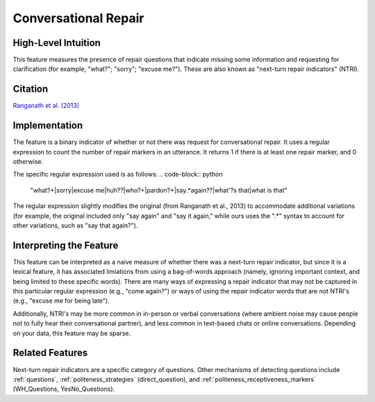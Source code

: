 .. _conversational_repair:

Conversational Repair
=======================

High-Level Intuition
*********************
This feature measures the presence of repair questions that indicate missing some information and requesting for clarification (for example, "what?"; "sorry"; "excuse me?"). These are also known as "next-turn repair indicators" (NTRI).

Citation
*********
`Ranganath et al. (2013) <https://web.stanford.edu/~jurafsky/pubs/ranganath2013.pdf>`_

Implementation
****************
The feature is a binary indicator of whether or not there was request for conversational repair. It uses a regular expression to count the number of repair markers in an utterance. It returns 1 if there is at least one repair marker, and 0 otherwise.

The specific regular expression used is as follows:
.. code-block:: python

    "what\?+|sorry|excuse me|huh\??|who\?+|pardon\?+|say.*again\??|what'?s that|what is that"


The regular expression slightly modifies the original (from Ranganath et al., 2013) to accommodate additional variations (for example, the original included only "say again" and "say it again," while ours uses the ".*" syntax to account for other variations, such as "say that again?").

Interpreting the Feature 
*************************
This feature can be interpreted as a naive measure of whether there was a next-turn repair indicator, but since it is a lexical feature, it has associated limiations from using a bag-of-words approach (namely, ignoring important context, and being limited to these specific words). There are many ways of expressing a repair indicator that may not be captured in this particular regular expression (e.g., "come again?") or ways of using the repair indicator words that are not NTRI's (e.g., "excuse me for being late").

Additionally, NTRI's may be more common in in-person or verbal conversations (where ambient noise may cause people not to fully hear their conversational partner), and less common in text-based chats or online conversations. Depending on your data, this feature may be sparse.

Related Features 
*****************
Next-turn repair indicators are a specific category of questions. Other mechanisms of detecting questions include :ref:`questions`, :ref:`politeness_strategies` (direct_question), and :ref:`politeness_receptiveness_markers` (WH_Questions, YesNo_Questions).